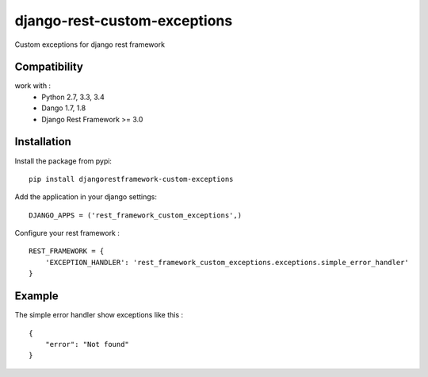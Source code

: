 django-rest-custom-exceptions
======================================

Custom exceptions for django rest framework

Compatibility
-------------

work with :
 * Python 2.7, 3.3, 3.4
 * Dango 1.7, 1.8
 * Django Rest Framework >= 3.0

Installation
------------

Install the package from pypi: ::

    pip install djangorestframework-custom-exceptions

Add the application in your django settings: ::

    DJANGO_APPS = ('rest_framework_custom_exceptions',)

Configure your rest framework : ::

    REST_FRAMEWORK = {
        'EXCEPTION_HANDLER': 'rest_framework_custom_exceptions.exceptions.simple_error_handler'
    }

Example
-------

The simple error handler show exceptions like this : ::
    
    {
        "error": "Not found"
    }


